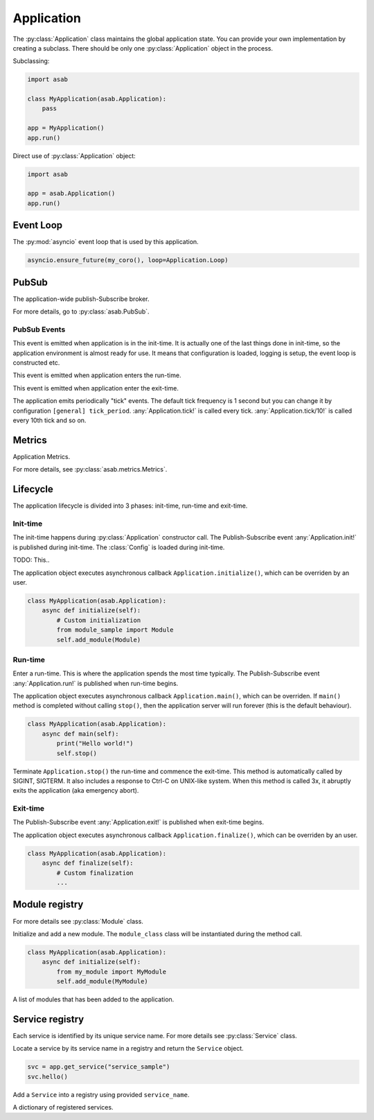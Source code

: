 Application
===========

.. py:currentmodule:: asab

.. py:class:: Application()

The :py:class:`Application` class maintains the global application state.
You can provide your own implementation by creating a subclass.
There should be only one :py:class:`Application` object in the process.

Subclassing:

.. code:: python

    import asab

    class MyApplication(asab.Application):
        pass

    app = MyApplication()
    app.run()


Direct use of :py:class:`Application` object:

.. code:: python

	import asab

	app = asab.Application()
	app.run()


Event Loop
----------

.. py:attribute:: Application.Loop

The :py:mod:`asyncio` event loop that is used by this application.

.. code:: python

    asyncio.ensure_future(my_coro(), loop=Application.Loop)


PubSub
------

.. py:attribute:: Application.PubSub

The application-wide publish-Subscribe broker.

For more details, go to :py:class:`asab.PubSub`.

PubSub Events
^^^^^^^^^^^^^

.. option:: Application.init!

This event is emitted when application is in the init-time.
It is actually one of the last things done in init-time, so the application environment is almost ready for use.
It means that configuration is loaded, logging is setup, the event loop is constructed etc.


.. option:: Application.run!

This event is emitted when application enters the run-time.


.. option:: Application.exit!

This event is emitted when application enter the exit-time.


.. option:: Application.tick!
.. option:: Application.tick/10!
.. option:: Application.tick/60!
.. option:: Application.tick/300!
.. option:: Application.tick/600!
.. option:: Application.tick/1800!
.. option:: Application.tick/3600!
.. option:: Application.tick/43200!
.. option:: Application.tick/86400!

The application emits periodically "tick" events.
The default tick frequency is 1 second but you can change it by configuration ``[general] tick_period``.
:any:`Application.tick!` is called every tick. :any:`Application.tick/10!` is called every 10th tick and so on.


Metrics
-------

.. py:attribute:: Application.Metrics

Application Metrics.

For more details, see :py:class:`asab.metrics.Metrics`.


Lifecycle
---------

The application lifecycle is divided into 3 phases: init-time, run-time and exit-time.

Init-time
^^^^^^^^^

.. py:method:: Application.__init__()

The init-time happens during :py:class:`Application` constructor call.
The Publish-Subscribe event :any:`Application.init!` is published during init-time.
The :class:`Config` is loaded during init-time.


.. py:method:: Application.parse_args()

TODO: This..



.. py:method:: Application.initialize()

The application object executes asynchronous callback ``Application.initialize()``, which can be overriden by an user.

.. code:: python

    class MyApplication(asab.Application):
        async def initialize(self):
            # Custom initialization
            from module_sample import Module
            self.add_module(Module)


Run-time
^^^^^^^^^

.. py:method:: Application.run()

Enter a run-time. This is where the application spends the most time typically.
The Publish-Subscribe event :any:`Application.run!` is published when run-time begins.


.. py:method:: Application.main()

The application object executes asynchronous callback ``Application.main()``, which can be overriden.
If ``main()`` method is completed without calling ``stop()``, then the application server will run forever (this is the default behaviour).

.. code:: python

    class MyApplication(asab.Application):
        async def main(self):
            print("Hello world!")
            self.stop()


.. py:method:: Application.stop()

Terminate  ``Application.stop()`` the run-time and commence the exit-time.
This method is automatically called by SIGINT, SIGTERM. It also includes a response to Ctrl-C on UNIX-like system.
When this method is called 3x, it abruptly exits the application (aka emergency abort).


Exit-time
^^^^^^^^^

The Publish-Subscribe event :any:`Application.exit!` is published when exit-time begins.

.. py:method:: Application.finalize()

The application object executes asynchronous callback ``Application.finalize()``, which can be overriden by an user.

.. code:: python

    class MyApplication(asab.Application):
        async def finalize(self):
            # Custom finalization
            ...


Module registry
---------------

For more details see :py:class:`Module` class.

.. py:method:: Application.add_module(module_class)

Initialize and add a new module.
The ``module_class`` class will be instantiated during the method call.


.. code:: python

    class MyApplication(asab.Application):
        async def initialize(self):
            from my_module import MyModule
            self.add_module(MyModule)

.. py:attribute:: Application.Modules

A list of modules that has been added to the application.


Service registry
----------------

Each service is identified by its unique service name.
For more details see :py:class:`Service` class.

.. py:method:: Application.get_service(service_name)

Locate a service by its service name in a registry and return the ``Service`` object.

.. code:: python

    svc = app.get_service("service_sample")
    svc.hello()


.. py:method:: Application.register_service(service_name, service)

Add a ``Service`` into a registry using provided ``service_name``.


.. py:attribute:: Application.Services

A dictionary of registered services.

